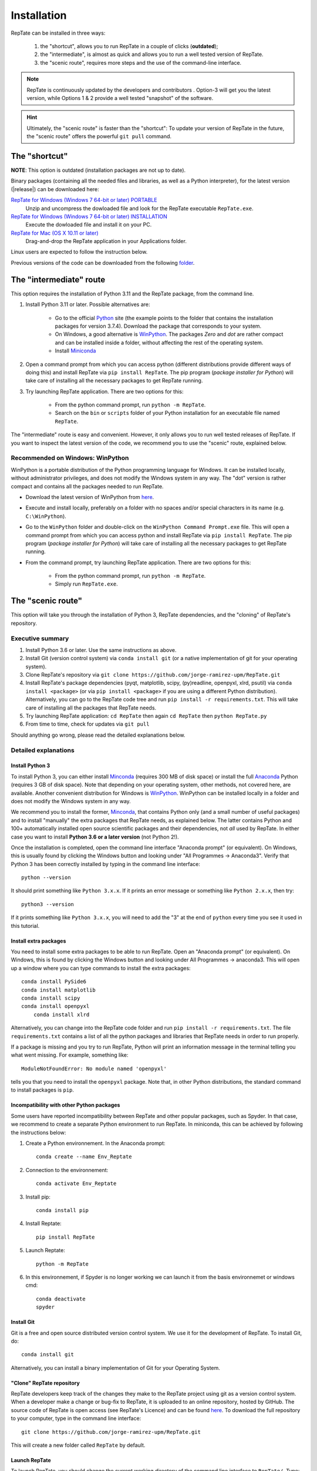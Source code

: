 ============
Installation
============

RepTate can be installed in three ways: 

    #. the "shortcut", allows you to run RepTate in a couple of clicks (**outdated**);
    #. the "intermediate", is almost as quick and allows you to run a well tested version of RepTate.
    #. the "scenic route", requires more steps and the use of the command-line interface. 

.. note::
    RepTate is continuously updated by the developers and contributors . Option-3 will get you the latest version, while Options 1 & 2 provide a well tested "snapshot" of the software. 

.. hint::
    Ultimately, the "scenic route" is faster than the "shortcut":
    To update your version of RepTate in the future, the "scenic route" offers
    the powerful ``git pull`` command.

The "shortcut"
==============

**NOTE**: This option is outdated (installation packages are not up to date).

Binary packages (containing all the needed files and libraries, 
as well as a Python interpreter), for the latest version (|release|) can be downloaded here: 

`RepTate for Windows (Windows 7 64-bit or later) PORTABLE <https://upm365-my.sharepoint.com/:u:/g/personal/jorge_ramirez_upm_es/EVPmrLpqiwJJgYJVCjlVHmYB_huq8_D9UtHIcZc-zDC6aw?download=1>`_
    Unzip and uncompress the dowloaded file and look for the RepTate executable ``RepTate.exe``. 

`RepTate for Windows (Windows 7 64-bit or later) INSTALLATION <https://upm365-my.sharepoint.com/:u:/g/personal/jorge_ramirez_upm_es/EZl6Wthe90FMnHaAZpKpbIEBAWTljqIVrHW13rbAE68MMg?download=1>`_
    Execute the dowloaded file and install it on your PC. 

`RepTate for Mac (OS X 10.11 or later) <https://upm365-my.sharepoint.com/:u:/g/personal/jorge_ramirez_upm_es/EZrT61uCzZdKsXRe167rwrkB519j1aSaAcRh8cGb4_zrMw?download=1>`_ 
    Drag-and-drop the RepTate application in your Applications folder. 
    
Linux users are expected to follow the instruction below.

Previous versions of the code can be downloaded from the following `folder 
<https://upm365-my.sharepoint.com/:f:/g/personal/jorge_ramirez_upm_es/EmVwGD9TFo1BhgRlBahS3NwB98txob9v_e3CUJSVYITKYg?e=9QB5vz>`_.

The "intermediate" route
========================

This option requires the installation of Python 3.11 and the RepTate package, from the command line.

#. Install Python 3.11 or later. Possible alternatives are:

    - Go to the official `Python <https://www.python.org/ftp/python/3.7.4/>`_ site (the example points to the folder that contains the installation packages for version 3.7.4). Download the package that corresponds to your system.

    - On Windows, a good alternative is `WinPython <https://winpython.github.io/>`_. The packages *Zero* and *dot* are rather compact and can be installed inside a folder, without affecting the rest of the operating system. 

    - Install `Miniconda <https://conda.io/miniconda.html>`_ 

#. Open a command prompt from which you can access python (different distributions provide different ways of doing this) and install RepTate via ``pip install RepTate``. The pip program (*package installer for Python*) will take care of installing all the necessary packages to get RepTate running.

#. Try launching RepTate application. There are two options for this: 

    - From the python command prompt, run ``python -m RepTate``.

    - Search on the ``bin`` or ``scripts`` folder of your Python installation for an executable file named ``RepTate``. 

The "intermediate" route is easy and convenient. However, it only allows you to run well tested releases of RepTate. If you want to inspect the latest version of the code, we recommend you to use the "scenic" route, explained below.

Recommended on Windows: WinPython
---------------------------------

WinPython is a portable distribution of the Python programming language for Windows. It can be installed locally, without administrator privileges, and does not modify the Windows system in any way. The "dot" version is rather compact and contains all the packages needed to run RepTate.

- Download the latest version of WinPython from `here <https://winpython.github.io/>`_.

- Execute and install locally, preferably on a folder with no spaces and/or special characters in its name (e.g. ``C:\WinPython``).

- Go to the ``WinPython`` folder and double-click on the ``WinPython Command Prompt.exe`` file. This will open a command prompt from which you can access python and install RepTate via ``pip install RepTate``. The pip program (*package installer for Python*) will take care of installing all the necessary packages to get RepTate running.

- From the command prompt, try launching RepTate application. There are two options for this: 

    - From the python command prompt, run ``python -m RepTate``.

    - Simply run ``RepTate.exe``.

The "scenic route"
==================

This option will take you through the installation of Python 3, RepTate dependencies, 
and the "cloning" of RepTate's repository.

Executive summary
-----------------

#. Install Python 3.6 or later. Use the same instructions as above.
#. Install Git (version control system)  via ``conda install git`` (or a native implementation of git for your operating system).
#. Clone RepTate's repository via ``git clone https://github.com/jorge-ramirez-upm/RepTate.git``
#. Install RepTate's package dependencies (pyqt, matplotlib, scipy, (py)readline, openpyxl, xlrd, psutil) via ``conda install <package>`` (or via ``pip install <package>`` if you are using a different Python distribution). Alternatively, you can go to the RepTate code tree and run ``pip install -r requirements.txt``. This will take care of installing all the packages that RepTate needs.
#. Try launching RepTate application: ``cd RepTate`` then again ``cd RepTate`` then ``python RepTate.py``
#. From time to time, check for updates via ``git pull``

Should anything go wrong, please read the detailed explanations below. 

Detailed explanations
----------------------

Install Python 3
~~~~~~~~~~~~~~~~

To install Python 3, you can either install `Minconda <https://conda.io/miniconda.html>`_ (requires 300 MB of disk space)
or install the full `Anaconda <https://www.anaconda.com/download/>`_ Python (requires 3 GB of disk space). Note that depending on your
operating system, other methods, not covered here, are available. Another convenient distribution for Windows is `WinPython <https://winpython.github.io/>`_. WinPython can be installed locally in a folder and does not modify the Windows system in any way. 

We recommend you to install the former, `Minconda <https://conda.io/miniconda.html>`_, that contains Python only (and a small number of useful packages) and to 
install "manually" the extra packages that RepTate needs, as explained below.  
The latter contains Python and 100+ automatically installed open source scientific 
packages and their dependencies, not *all* used by RepTate.
In either case you want to install **Python 3.6 or a later version** (not Python 2!). 

Once the installation is completed, open the command line interface "Anaconda prompt" (or equivalent). 
On Windows, this is usually found by clicking the Windows button and looking under 
"All Programmes -> Anaconda3".
Verify that Python 3 has been correctly installed by typing in the command line interface::

    python --version

It should print something like ``Python 3.x.x``. If it prints an error message or something 
like ``Python 2.x.x``, then try::

    python3 --version

If it prints something like ``Python 3.x.x``, you will need to add the "3" 
at the end of ``python`` every time you see it used in this tutorial.


Install extra packages 
~~~~~~~~~~~~~~~~~~~~~~

You need to install some extra packages to be able to run RepTate. 
Open an "Anaconda prompt" (or equivalent). On Windows, this is found by clicking the Windows 
button and looking under All Programmes -> anaconda3.
This will open up a window where you can type commands to install the extra packages::

    conda install PySide6
    conda install matplotlib 
    conda install scipy
    conda install openpyxl
	conda install xlrd

Alternatively, you can change into the RepTate code folder and run ``pip install -r requirements.txt``. The file ``requirements.txt`` contains a list of all the python packages and libraries that RepTate needs in order to run properly.

If a package is missing and you try to run RepTate, Python will print an 
information message in the terminal telling you what went missing. 
For example, something like::

    ModuleNotFoundError: No module named 'openpyxl'

tells you that you need to install the ``openpyxl`` package. Note that, in other Python distributions, the standard command to install packages is ``pip``. 

Incompatibility with other Python packages
~~~~~~~~~~~~~~~~~~~~~~~~~~~~~~~~~~~~~~~~~~

Some users have reported incompatibility between RepTate and other popular packages, such as Spyder. In that case, we recommend to create a separate Python environment to run RepTate. In miniconda, this can be achieved by following the instructions below:

#. Create a Python environnement. In the Anaconda prompt::

	conda create --name Env_Reptate

#. Connection to the environnement::

	conda activate Env_Reptate

#. Install pip::

	conda install pip

#. Install Reptate::

	pip install RepTate

#. Launch Reptate::

	python -m RepTate

#. In this environnement, if Spyder is no longer working we can launch it from the basis environnemet or windows cmd::

	conda deactivate
	spyder

Install Git
~~~~~~~~~~~

Git is a free and open source distributed version control system. We use it 
for the development of RepTate. To install Git, do::

    conda install git

Alternatively, you can install a binary implementation of Git for your Operating System.

"Clone" RepTate repository
~~~~~~~~~~~~~~~~~~~~~~~~~~

RepTate developers keep track of the changes they make to the RepTate project 
using git as a version control system. 
When a developer make a change or bug-fix to RepTate, it is uploaded to an online
repository, hosted by GitHub.
The source code of RepTate is open access (see RepTate's Licence) and can be found
`here <https://github.com/jorge-ramirez-upm/RepTate>`_.
To download the full repository to your computer, type in the command line interface::

    git clone https://github.com/jorge-ramirez-upm/RepTate.git

This will create a new folder called ``RepTate`` by default.

.. Alternatively, download the zip package containing the RepTate source code and uncompress it.    
.. After that, it should be possible to run RepTate in the RepTate folder with the command::

Launch RepTate
~~~~~~~~~~~~~~

To launch RepTate, you should change the current working directory of the
command line interface to ``RepTate/``. Type::

    cd RepTate
    python RepTate.py
	
Alternatively, you can also run::

	cd RepTate
	python -m RepTate

Wait a little and RepTate should appear on your screen. Note that you may need to use 
``python3 RepTate.py`` or ``python3 -m RepTate`` depending on your system.

Take a moment to read the `User Manual <http://reptate.readthedocs.io/manual/manual.html>`_.

Update RepTate
~~~~~~~~~~~~~~

If you successfully went through this tutorial, you have the latest version of RepTate.
However, from time to time, you can check for additions or bug-fix uploaded by RepTate's developers.
While you are in the ``RepTate`` folder (say ``RepTate/RepTate/``), type::

    git pull

If there is no update available, it will print someting like ``Already up to date.``, otherwise you will the full list of changes printed on your screen.

Once this is done, you can launch RepTate as usual.

.. note::
    If anything go wrong during the installation, please contact the developers 
    using the contact details given on the `documentation's main page <http://reptate.readthedocs.io>`_.
